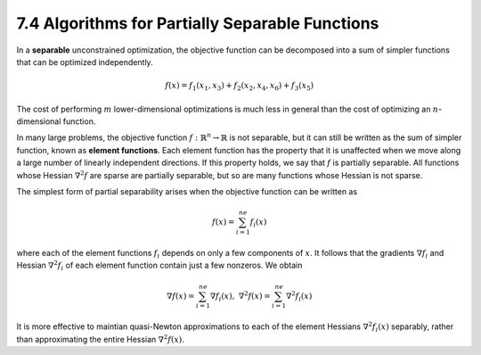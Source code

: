 7.4 Algorithms for Partially Separable Functions
=====================================

In a **separable** unconstrained optimization, the objective function can be decomposed into a sum of simpler functions that can be optimized independently.

.. math::

   f(x) = f_1(x_1, x_3) + f_2(x_2, x_4, x_6) + f_3(x_5)

The cost of performing :math:`m` lower-dimensional optimizations is much less in general than the cost of optimizing an :math:`n`-dimensional function.

In many large problems, the objective function :math:`f: \mathbb{R}^n \to \mathbb{R}` is not separable, but it can still be written as the sum of simpler function, known as **element functions**. Each element function has the property that it is unaffected when we move along a large number of linearly independent directions. If this property holds, we say that :math:`f` is partially separable. All functions whose Hessian :math:`\nabla^2 f` are sparse are partially separable, but so are many functions whose Hessian is not sparse.

The simplest form of partial separability arises when the objective function can be written as

.. math::

   f(x) = \sum_{i=1}^{ne} f_i(x)

where each of the element functions :math:`f_i` depends on only a few components of :math:`x`. It follows that the gradients :math:`\nabla f_i` and Hessian :math:`\nabla^2 f_i` of each element function contain just a few nonzeros. We obtain

.. math::

   \nabla f(x) = \sum_{i=1}^{ne} \nabla f_i(x), \;\;\; \nabla^2f(x) = \sum_{i=1}^{ne} \nabla^2 f_i(x)

It is more effective to maintian quasi-Newton approximations to each of the element Hessians :math:`\nabla^2 f_i(x)` separably, rather than approximating the entire Hessian :math:`\nabla^2f(x)`.
